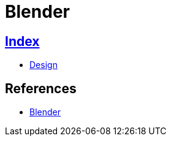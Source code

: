 = Blender

== link:../index.adoc[Index]

- link:index.adoc[Design]

== References

- link:https://www.blender.org/[Blender]
